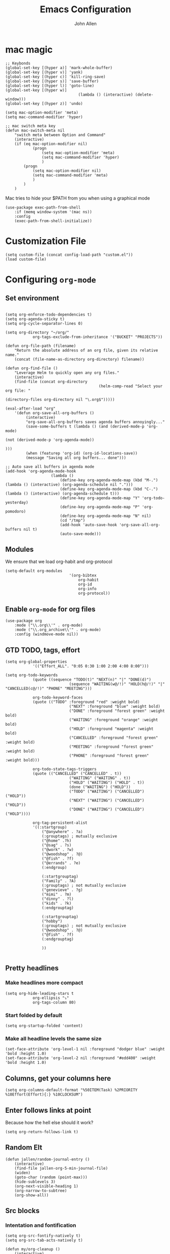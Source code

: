 #+TITLE: Emacs Configuration
#+AUTHOR: John Allen
#+STARTUP: overview

* mac magic
	#+BEGIN_SRC emacs-lisp tangle: yes
		;; Keybonds
		(global-set-key [(hyper a)] 'mark-whole-buffer)
		(global-set-key [(hyper v)] 'yank)
		(global-set-key [(hyper c)] 'kill-ring-save)
		(global-set-key [(hyper s)] 'save-buffer)
		(global-set-key [(hyper l)] 'goto-line)
		(global-set-key [(hyper w)]
										(lambda () (interactive) (delete-window)))
		(global-set-key [(hyper z)] 'undo)

		(setq mac-option-modifier 'meta)
		(setq mac-command-modifier 'hyper)

		;; mac switch meta key
		(defun mac-switch-meta nil
			"switch meta between Option and Command"
			(interactive)
			(if (eq mac-option-modifier nil)
					(progn
						(setq mac-option-modifier 'meta)
						(setq mac-command-modifier 'hyper)
						)
				(progn
					(setq mac-option-modifier nil)
					(setq mac-command-modifier 'meta)
					)
				)
			)
	#+END_SRC

	Mac tries to hide your $PATH from you when using a graphical mode

	#+BEGIN_SRC emacs-lisp tangle: yes
		(use-package exec-path-from-shell
			:if (memq window-system '(mac ns))
			:config
			(exec-path-from-shell-initialize))
	#+END_SRC
* Customization File
	#+BEGIN_SRC emacs-lisp tangle: yes
		(setq custom-file (concat config-load-path "custom.el"))
		(load custom-file)
	#+END_SRC
* Configuring =org-mode=
** Set environment
	#+BEGIN_SRC emacs-lisp tangle: yes

		(setq org-enforce-todo-dependencies t)
		(setq org-agenda-sticky t)
		(setq org-cycle-separator-lines 0)

		(setq org-directory "~/org/"
					org-tags-exclude-from-inheritance '("BUCKET" "PROJECTS"))

		(defun org-file-path (filename)
			"Return the absolute address of an org file, given its relative name."
			(concat (file-name-as-directory org-directory) filename))

		(defun org-find-file ()
			"Leverage Helm to quickly open any org files."
			(interactive)
			(find-file (concat org-directory
												 (helm-comp-read "Select your org file: "
																				 (directory-files org-directory nil "\.org$")))))

		(eval-after-load "org"
			'(defun org-save-all-org-buffers ()
				 (interactive)
				 "org-save-all-org-buffers saves agenda buffers annoyingly..."
				 (save-some-buffers t (lambda () (and (derived-mode-p 'org-mode)
																							(not (derived-mode-p 'org-agenda-mode))
																							)))
				 (when (featurep 'org-id) (org-id-locations-save))
				 (message "Saving all org buffers... done")))

		;; Auto save all buffers in agenda mode
		(add-hook 'org-agenda-mode-hook
							(lambda ()
								(define-key org-agenda-mode-map (kbd "M-.") (lambda () (interactive) (org-agenda-schedule nil ".")))
								(define-key org-agenda-mode-map (kbd "C-.") (lambda () (interactive) (org-agenda-schedule t)))
								(define-key org-agenda-mode-map "Y" 'org-todo-yesterday)
								(define-key org-agenda-mode-map "P" 'org-pomodoro)
								(define-key org-agenda-mode-map "N" nil)
								(cd "/tmp")
								(add-hook 'auto-save-hook 'org-save-all-org-buffers nil t)
								(auto-save-mode)))
		#+END_SRC

** Modules

	We ensure that we load org-habit and org-protocol

	#+BEGIN_SRC emacs-lisp tangle: yes
		(setq-default org-modules
									'(org-bibtex
										org-habit
										org-id
										org-info
										org-protocol))
	#+END_SRC

** Enable =org-mode= for org files

	 #+BEGIN_SRC emacs-lisp tangle: yes
		 (use-package org
			 :mode ("\\.org\\'" . org-mode)
			 :mode ("\\.org_archive\\'" . org-mode)
			 :config (windmove-mode nil))
	 #+END_SRC

** GTD TODO, tags, effort

	#+BEGIN_SRC emacs-lisp tangle: yes
		(setq org-global-properties
					'(("Effort_ALL". "0:05 0:30 1:00 2:00 4:00 8:00")))

		(setq org-todo-keywords
					(quote ((sequence "TODO(t)" "NEXT(n)" "|" "DONE(d)")
									(sequence "WAITING(w@/!)" "HOLD(h@/!)" "|" "CANCELLED(c@/!)" "PHONE" "MEETING")))

					org-todo-keyword-faces
					(quote (("TODO" :foreground "red" :weight bold)
									("NEXT" :foreground "blue" :weight bold)
									("DONE" :foreground "forest green" :weight bold)
									("WAITING" :foreground "orange" :weight bold)
									("HOLD" :foreground "magenta" :weight bold)
									("CANCELLED" :foreground "forest green" :weight bold)
									("MEETING" :foreground "forest green" :weight bold)
									("PHONE" :foreground "forest green" :weight bold)))

					org-todo-state-tags-triggers
					(quote (("CANCELLED" ("CANCELLED" . t))
									("WAITING" ("WAITING" . t))
									("HOLD" ("WAITING") ("HOLD" . t))
									(done ("WAITING") ("HOLD"))
									("TODO" ("WAITING") ("CANCELLED") ("HOLD"))
									("NEXT" ("WAITING") ("CANCELLED") ("HOLD"))
									("DONE" ("WAITING") ("CANCELLED") ("HOLD"))))

					org-tag-persistent-alist
					'((:startgroup)
						("@anywhere" . ?a)
						(:grouptags) ; mutually exclusive
						("@home" .?h)
						("@sag" . ?s)
						("@work" . ?w)
						("@woodshop" . ?@)
						("@fish" . ?f)
						("@errands" . ?e)
						(:endgroup)

						(:startgrouptag)
						("Family" . ?A)
						(:grouptags) ; not mutually exclusive
						("genevieve" . ?g)
						("mimi" . ?m)
						("dinny" . ?l)
						("kids" . ?k)
						(:endgrouptag)

						(:startgrouptag)
						("hobby")
						(:grouptags) ; not mutually exclusive
						("@woodshop" . ?@)
						("@fish" . ?f)
						(:endgrouptag)

						))

	#+END_SRC
** Pretty headlines
*** Make headlines more compact
	#+BEGIN_SRC emacs-lisp tangle: yes
		(setq org-hide-leading-stars t
					org-ellipsis "⤵"
					org-tags-column 80)
	#+END_SRC
*** Start folded by default
	#+BEGIN_SRC emacs-lisp tangle: yes
		(setq org-startup-folded 'content)
	#+END_SRC
*** Make all headline levels the same size
	#+BEGIN_SRC emacs-lisp tangle: yes
		(set-face-attribute 'org-level-1 nil :foreground "dodger blue" :weight 'bold :height 1.0)
		(set-face-attribute 'org-level-2 nil :foreground "#edd400" :weight 'bold :height 1.0)
	#+END_SRC
** Columns, get your columns here

	 #+BEGIN_SRC emacs-lisp tangle: yes
			(setq org-columns-default-format "%50ITEM(Task) %2PRIORITY %10Effort(Effort){:} %10CLOCKSUM")
	 #+END_SRC

** Enter follows links at point

	 Because how the hell else should it work?

	 #+BEGIN_SRC emacs-lisp tangle: yes
		 (setq org-return-follows-link t)
	 #+END_SRC

** Random Elt
	#+BEGIN_SRC emacs-lisp tangle: yes
		(defun jallen/random-journal-entry ()
			(interactive)
			(find-file jallen-org-5-min-journal-file)
			(widen)
			(goto-char (random (point-max)))
			(hide-sublevels 3)
			(org-next-visible-heading 1)
			(org-narrow-to-subtree)
			(org-show-all))
	#+END_SRC
** Src blocks
*** Intentation and fontification
	 #+BEGIN_SRC emacs-lisp tangle: yes
		 (setq org-src-fontify-natively t)
		 (setq org-src-tab-acts-natively t)

		 (defun my/org-cleanup ()
			 (interactive)
			 (org-edit-special)
			 (indent-region (point-min) (point-max))
			 (org-edit-src-exit))

		 (define-key org-mode-map (kbd "C-M-<tab>") 'my/org-cleanup)

		 ;; (org-element-map (org-element-parse-buffer) 'src-block
		 ;;   (lambda (src-block)
		 ;;     (message src-block)
		 ;;     ))

	 #+END_SRC

*** Just evaluate it, don't backtalk me
	 #+BEGIN_SRC emacs-lisp tangle: yes
		 (setq org-confirm-babel-evaluate nil)
	 #+END_SRC

** Set up global keys
	#+BEGIN_SRC emacs-lisp tangle: yes
		(global-set-key "\C-cl" 'org-store-link)
		(global-set-key "\C-ca" 'org-agenda)
		(global-set-key "\C-cc" 'org-capture)
		(global-set-key "\C-cb" 'org-switchb)
	#+END_SRC
** Speed commands

	These are speed commands. They make the ORG go faster.

	I remove the bulk of the defaults because I really don't use many of these features...

	#+BEGIN_SRC emacs-lisp tangle: yes
		(setq org-use-speed-commands t
					org-speed-commands-user '(("Outline Navigation")
																		("u" . ignore)
																		("j" . ignore)
																		("g" org-refile t) ; goto a refile location
																		("c" . ignore)
																		("C" . ignore)
																		(" " . ignore)
																		("s" . org-narrow-to-subtree)
																		("=" . ignore)
																		("Outline Structure Editing")
																		("U" . ignore)
																		("D" . ignore)
																		("r" org-todo 'right)
																		("l" org-todo 'left)
																		("R" . ignore)
																		("L" . ignore)
																		("i" progn
																		 (forward-char 1)
																		 (call-interactively 'org-insert-todo-heading-respect-content))
																		("S" progn
																		 (forward-char 1)
																		 (call-interactively 'org-insert-todo-heading-respect-content)
																		 (org-demote-subtree))
																		("N" progn
																		 (forward-char 1)
																		 (org-insert-todo-heading-respect-content 2)
																		 (org-todo "NEXT")
																		 (org-demote-subtree))
																		("^" . ignore)
																		("w" . org-refile)
																		("a" . org-archive-subtree-default-with-confirmation)
																		("@" . org-mark-subtree)
																		("#" . org-toggle-comment)
																		("Clock Commands")
																		("P" . org-pomodoro)
																		("I" . org-clock-in)
																		("O" . org-clock-out)
																		("Meta Data Editing")
																		("T" . org-todo)
																		("," ignore)
																		("0" progn (org-delete-property "EFFORT"))
																		("1" progn (org-set-effort 1))
																		("2" progn (org-set-effort 2))
																		("3" progn (org-set-effort 3))
																		("4" progn (org-set-effort 4))
																		("5" progn (org-set-effort 5))
																		(":" . org-set-tags-command)
																		;;("e" . ignore)
																		("E" . ignore)
																		("W" . widen)
																		("Agenda Views etc")
																		("v" . org-agenda)
																		("/" . org-sparse-tree)
																		("Misc")
																		("o" . org-open-at-point)
																		("?" . org-speed-command-help)
																		("<" org-agenda-set-restriction-lock 'subtree)
																		(">" org-agenda-remove-restriction-lock)))

		;;org-speed-commands-user '(("5" (lambda () (org-toggle-tag "read")))))

	#+END_SRC

** Special files

	#+BEGIN_SRC emacs-lisp tangle: yes
		(setq jallen-org-notes-file (concat org-directory "notes.org")
					jallen-org-gtd-file (concat org-directory "gtd.org")
					jallen-org-reference-file (concat org-directory "reference.org")
					jallen-org-chores-file (concat org-directory "chores.org")
					jallen-org-habits-file (concat org-directory "habits.org")

					jallen-org-journal-file (concat org-directory "journal.org")
					jallen-org-5-min-journal-file (concat org-directory "5-min-journal.org")
					jallen-org-weekly-report-file (concat org-directory "weekly.org")
					jallen-org-cbt-journal-file (concat org-directory "cbt-journal.org")
					jallen-org-diet-journal-file (concat org-directory "diet-journal.org")

					jallen-default-org-agenda-files (list jallen-org-gtd-file)
					org-default-notes-file jallen-org-notes-file
					org-agenda-files jallen-default-org-agenda-files)

	#+END_SRC

** Refiling

	#+BEGIN_SRC emacs-lisp tangle: yes
		;; Also enable based on a project tag?
		(defun jallen/filter-refile-targets ()
			(or (member "BUCKET" (org-get-tags))
					(bh/is-project-p)))

		(setq org-outline-path-complete-in-steps nil
					org-refile-allow-creating-parent-nodes 'confirm
					org-refile-use-outline-path t
					org-refile-target-verify-function 'jallen/filter-refile-targets

					org-refile-targets '((jallen-org-gtd-file :maxlevel . 4)
															 (jallen-org-reference-file :maxlevel . 4)))
	#+END_SRC

** =Agendas= configurations
	 :PROPERTIES:
	 :ORDERED:  t
	 :END:
*** Random sorting
	#+BEGIN_SRC emacs-lisp tangle: yes
		(defun org-random-cmp (a b)
			"Return -1,0 or 1 randomly"
			(- (mod (random) 3) 1))
	#+END_SRC

*** Agenda helpers

	#+BEGIN_SRC emacs-lisp tangle: yes
		;; (defun clocked-time-cmp (a b)
		;;   (let((x )
		;;        (y ))
		;;     (if (> x y) 1 (if (< x y) -1 nil))))

		(defun bh/find-project-task ()
			"Move point to the parent (project) task if any"
			(save-restriction
				(widen)
				(let ((parent-task (save-excursion (org-back-to-heading 'invisible-ok) (point))))
					(while (org-up-heading-safe)
						(when (member (nth 2 (org-heading-components)) org-todo-keywords-1)
							(setq parent-task (point))))
					(goto-char parent-task)
					parent-task)))

		(defun bh/is-project-p ()
			"Any task with a todo keyword subtask"
			(save-restriction
				(widen)
				(let ((has-subtask)
							(subtree-end (save-excursion (org-end-of-subtree t)))
							(is-a-task (member (nth 2 (org-heading-components)) org-todo-keywords-1)))
					(and is-a-task
							 (or (save-excursion
										 (org-up-heading-safe)
										 (member "PROJECTS" (org-get-tags)))
									 (save-excursion
										 (forward-line 1)
										 (while (and (not has-subtask)
																 (< (point) subtree-end)
																 (re-search-forward "^\*+ " subtree-end t))
											 (when (member (org-get-todo-state) org-todo-keywords-1)
												 (setq has-subtask t))))
									 )))))

		(defun bh/is-project-subtree-p ()
			"Any task with a todo keyword that is in a project subtree.
					Callers of this function already widen the buffer view."
			(let ((task (save-excursion (org-back-to-heading 'invisible-ok)
																	(point))))
				(save-excursion
					(bh/find-project-task)
					(if (equal (point) task)
							nil
						t))))

		(defun bh/is-task-p ()
			"Any task with a todo keyword and no subtask"
			(save-restriction
				(widen)
				(let ((has-subtask)
							(subtree-end (save-excursion (org-end-of-subtree t)))
							(is-a-task (member (nth 2 (org-heading-components)) org-todo-keywords-1)))
					(save-excursion
						(forward-line 1)
						(while (and (not has-subtask)
												(< (point) subtree-end)
												(re-search-forward "^\*+ " subtree-end t))
							(when (member (org-get-todo-state) org-todo-keywords-1)
								(setq has-subtask t))))
					(and is-a-task (not has-subtask)))))

		(defun bh/is-subproject-p ()
			"Any task which is a subtask of another project"
			(let ((is-subproject)
						(is-a-task (member (nth 2 (org-heading-components)) org-todo-keywords-1)))
				(save-excursion
					(while (and (not is-subproject) (org-up-heading-safe))
						(when (member (nth 2 (org-heading-components)) org-todo-keywords-1)
							(setq is-subproject t))))
				(and is-a-task is-subproject)))

		(defun bh/list-sublevels-for-projects-indented ()
			"Set org-tags-match-list-sublevels so when restricted to a subtree we list all subtasks.
					This is normally used by skipping functions where this variable is already local to the agenda."
			(if (marker-buffer org-agenda-restrict-begin)
					(setq org-tags-match-list-sublevels 'indented)
				(setq org-tags-match-list-sublevels nil))
			nil)

		(defun bh/list-sublevels-for-projects ()
			"Set org-tags-match-list-sublevels so when restricted to a subtree we list all subtasks.
					This is normally used by skipping functions where this variable is already local to the agenda."
			(if (marker-buffer org-agenda-restrict-begin)
					(setq org-tags-match-list-sublevels t)
				(setq org-tags-match-list-sublevels nil))
			nil)

		(defvar bh/hide-scheduled-and-waiting-next-tasks t)

		(defun bh/toggle-next-task-display ()
			(interactive)
			(setq bh/hide-scheduled-and-waiting-next-tasks (not bh/hide-scheduled-and-waiting-next-tasks))
			(when  (equal major-mode 'org-agenda-mode)
				(org-agenda-redo))
			(message "%s WAITING and SCHEDULED NEXT Tasks" (if bh/hide-scheduled-and-waiting-next-tasks "Hide" "Show")))

		(defun bh/skip-stuck-projects ()
			"Skip trees that are not stuck projects"
			(save-restriction
				(widen)
				(let ((next-headline (save-excursion (or (outline-next-heading) (point-max)))))
					(if (bh/is-project-p)
							(let* ((subtree-end (save-excursion (org-end-of-subtree t)))
										 (has-next ))
								(save-excursion
									(forward-line 1)
									(while (and (not has-next) (< (point) subtree-end) (re-search-forward "^\\*+ NEXT " subtree-end t))
										(unless (member "WAITING" (org-get-tags-at))
											(setq has-next t))))
								(if has-next
										nil
									next-headline)) ; a stuck project, has subtasks but no next task
						nil))))

		(defun bh/skip-non-stuck-projects ()
			"Skip trees that are not stuck projects"
			;; (bh/list-sublevels-for-projects-indented)
			(save-restriction
				(widen)
				(let ((next-headline (save-excursion (or (outline-next-heading) (point-max)))))
					(if (bh/is-project-p)
							(let* ((subtree-end (save-excursion (org-end-of-subtree t)))
										 (has-next ))
								(save-excursion
									(forward-line 1)
									(while (and (not has-next) (< (point) subtree-end) (re-search-forward "^\\*+ NEXT " subtree-end t))
										(unless (member "WAITING" (org-get-tags-at))
											(setq has-next t))))
								(if has-next
										next-headline
									nil)) ; a stuck project, has subtasks but no next task
						next-headline))))

		(defun bh/skip-non-projects ()
			"Skip trees that are not projects"
			;; (bh/list-sublevels-for-projects-indented)
			(if (save-excursion (bh/skip-non-stuck-projects))
					(save-restriction
						(widen)
						(let ((subtree-end (save-excursion (org-end-of-subtree t))))
							(cond
							 ((bh/is-project-p)
								nil)
							 ((and (bh/is-project-subtree-p) (not (bh/is-task-p)))
								nil)
							 (t
								subtree-end))))
				(save-excursion (org-end-of-subtree t))))

		(defun bh/skip-non-tasks ()
			"Show non-project tasks.
					Skip project and sub-project tasks, habits, and project related tasks."
			(save-restriction
				(widen)
				(let ((next-headline (save-excursion (or (outline-next-heading) (point-max)))))
					(cond
					 ((bh/is-task-p)
						nil)
					 (t
						next-headline)))))

		(defun bh/skip-project-trees-and-habits ()
			"Skip trees that are projects"
			(save-restriction
				(widen)
				(let ((subtree-end (save-excursion (org-end-of-subtree t))))
					(cond
					 ((bh/is-project-p)
						subtree-end)
					 ((org-is-habit-p)
						subtree-end)
					 (t
						nil)))))

		(defun bh/skip-projects-and-habits-and-single-tasks ()
			"Skip trees that are projects, tasks that are habits, single non-project tasks"
			(save-restriction
				(widen)
				(let ((next-headline (save-excursion (or (outline-next-heading) (point-max)))))
					(cond
					 ((org-is-habit-p)
						next-headline)
					 ((and bh/hide-scheduled-and-waiting-next-tasks
								 (member "WAITING" (org-get-tags-at)))
						next-headline)
					 ((bh/is-project-p)
						next-headline)
					 ((and (bh/is-task-p) (not (bh/is-project-subtree-p)))
						next-headline)
					 (t
						nil)))))

		(defun bh/skip-project-tasks-maybe ()
			"Show tasks related to the current restriction.
					When restricted to a project, skip project and sub project tasks, habits, NEXT tasks, and loose tasks.
					When not restricted, skip project and sub-project tasks, habits, and project related tasks."
			(save-restriction
				(widen)
				(let* ((subtree-end (save-excursion (org-end-of-subtree t)))
							 (next-headline (save-excursion (or (outline-next-heading) (point-max))))
							 (limit-to-project (marker-buffer org-agenda-restrict-begin)))
					(cond
					 ((bh/is-project-p)
						next-headline)
					 ((org-is-habit-p)
						subtree-end)
					 ((and (not limit-to-project)
								 (bh/is-project-subtree-p))
						subtree-end)
					 ((and limit-to-project
								 (bh/is-project-subtree-p)
								 (member (org-get-todo-state) (list "NEXT")))
						subtree-end)
					 (t
						nil)))))

		(defun bh/skip-project-tasks ()
			"Show non-project tasks.
					Skip project and sub-project tasks, habits, and project related tasks."
			(save-restriction
				(widen)
				(let* ((subtree-end (save-excursion (org-end-of-subtree t))))
					(cond
					 ((bh/is-project-p)
						subtree-end)
					 ((org-is-habit-p)
						subtree-end)
					 ((bh/is-project-subtree-p)
						subtree-end)
					 (t
						nil)))))

		(defun bh/skip-non-project-tasks ()
			"Show project tasks.
					Skip project and sub-project tasks, habits, and loose non-project tasks."
			(save-restriction
				(widen)
				(let* ((subtree-end (save-excursion (org-end-of-subtree t)))
							 (next-headline (save-excursion (or (outline-next-heading) (point-max)))))
					(cond
					 ((bh/is-project-p)
						next-headline)
					 ((org-is-habit-p)
						subtree-end)
					 ((and (bh/is-project-subtree-p)
								 (member (org-get-todo-state) (list "NEXT")))
						subtree-end)
					 ((not (bh/is-project-subtree-p))
						subtree-end)
					 (t
						nil)))))

		(defun bh/skip-projects-and-habits ()
			"Skip trees that are projects and tasks that are habits"
			(save-restriction
				(widen)
				(let ((subtree-end (save-excursion (org-end-of-subtree t))))
					(cond
					 ((bh/is-project-p)
						subtree-end)
					 ((org-is-habit-p)
						subtree-end)
					 (t
						nil)))))

		(defun jra3/skip-habits-on-hold ()
			"Skip habit tasks that are hold TODO status"
			(save-restriction
				(widen)
				(let ((subtree-end (save-excursion (org-end-of-subtree t))))
					(cond
					 ((and (org-is-habit-p)
								 (member (org-get-todo-state) (list "HOLD")))
						subtree-end)
					 (t
						nil)))))

		(defun bh/skip-non-subprojects ()
			"Skip trees that are not projects"
			(let ((next-headline (save-excursion (outline-next-heading))))
				(if (bh/is-subproject-p)
						nil
					next-headline)))

		(defun org-agenda-skip-if-scheduled-later ()
			"If this function returns nil, the current match should not be skipped.
					Otherwise, the function must return a position from where the search
					should be continued."
			(ignore-errors
				(let ((subtree-end (save-excursion (org-end-of-subtree t)))
							(scheduled-seconds
							 (time-to-seconds
								(org-time-string-to-time
								 (org-entry-get nil "SCHEDULED"))))
							(now (time-to-seconds (current-time))))
					(and scheduled-seconds
							 (>= scheduled-seconds now)
							 subtree-end))))

		(defun my-org-agenda-skip-all-siblings-but-first ()
			"Skip all but the first non-done entry."
			(let (should-skip-entry)
				(unless (org-current-is-todo)
					(setq should-skip-entry t))
				(save-excursion
					(while (and (not should-skip-entry) (org-goto-sibling t))
						(when (org-current-is-todo)
							(setq should-skip-entry t))))
				(when should-skip-entry
					(or (outline-next-heading)
							(goto-char (point-max))))))

		(defun org-current-is-todo ()
			(string= "TODO" (org-get-todo-state)))
		#+END_SRC
*** Custom commands

		#+BEGIN_SRC emacs-lisp tangle: yes
			(setq jallen-oacc-refile
						'(tags-todo "REFILE"
												((org-agenda-overriding-header "Tasks to Refile")
												 (org-tags-match-list-sublevels nil)))

						jallen-oacc-read
						'(tags-todo "read"
												((org-agenda-overriding-header "Reading List")
												 (org-tags-match-list-sublevels nil)))

						jallen-oacc-projects
						'(tags-todo "-CANCELLED-CATEGORY=\"Someday\"-CATEGORY=\"Tickler\"/!"
												((org-agenda-overriding-header "Projects")
												 (org-agenda-skip-function 'bh/skip-non-projects)
												 (org-tags-match-list-sublevels 'indented)
												 ))

						jallen-oacc-today
						'(agenda ""
										 ((org-agenda-overriding-header "Agenda:")
											(org-agenda-span 'day)
											(org-agenda-ndays 30)
											(org-agenda-start-on-weekday nil)
											(org-agenda-start-day "+0d")
											(org-agenda-include-diary t)
											(org-agenda-show-all-dates nil)
											(org-agenda-files (list jallen-org-gtd-file))
											(org-agenda-todo-ignore-deadlines nil)))

						jallen-oacc-stuck
						'(tags-todo "-CANCELLED-CATEGORY=\"Someday\"-CATEGORY=\"Tickler\"/!"
												((org-agenda-overriding-header "Stuck Projects")
												 (org-agenda-skip-function 'bh/skip-non-stuck-projects)
												 (org-agenda-sorting-strategy '(todo-state-up))
												 ))

						jallen-oacc-habits
						'(agenda ""
										 ((org-agenda-overriding-header "Habits:")
											(org-agenda-remove-tags t)
											(org-agenda-use-time-grid nil)
											(org-agenda-files (list jallen-org-habits-file))
											(org-agenda-skip-function 'jra3/skip-habits-on-hold)
											(org-agenda-span 'day)
											(org-agenda-ndays 30)
											(org-agenda-start-on-weekday nil)
											(org-agenda-start-day "+0d")
											(org-agenda-todo-ignore-deadlines nil)))

						jallen-oacc-chores
						'(agenda ""
										 ((org-agenda-overriding-header "Chores:")
											(org-agenda-remove-tags t)
											(org-agenda-files (list jallen-org-chores-file))
											(org-agenda-span 7)
											(org-agenda-ndays 60)
											(org-agenda-show-all-dates nil)
											(org-agenda-todo-ignore-deadlines nil)))

						jallen-oacc-next
						'(tags-todo "-CANCELLED-CATEGORY=\"Read Me\"-CATEGORY=\"Someday\"-CATEGORY=\"Tickler\"/!NEXT"
												((org-agenda-overriding-header (concat "Next Actions"
																															 (if bh/hide-scheduled-and-waiting-next-tasks
																																	 ""
																																 " (including WAITING and SCHEDULED tasks)")))
												 (org-agenda-todo-ignore-scheduled bh/hide-scheduled-and-waiting-next-tasks)
												 (org-agenda-todo-ignore-deadlines bh/hide-scheduled-and-waiting-next-tasks)
												 (org-agenda-todo-ignore-with-date bh/hide-scheduled-and-waiting-next-tasks)
												 (org-agenda-skip-function 'bh/skip-projects-and-habits)
												 (org-tags-match-list-sublevels t)
												 ;; random sorting so I don't stare at the meaningless order
												 ;; (org-agenda-cmp-user-defined 'org-random-cmp)
												 (org-agenda-sorting-strategy '(effort-up))
												 ))

						jallen-oacc-next-no-location
						'(tags-todo "-@anywhere-@woodshop-@fablab-@work-@home-@sag-CANCELLED-CATEGORY=\"Read Me\"-CATEGORY=\"Someday\"-CATEGORY=\"Tickler\"/!NEXT"
												((org-agenda-overriding-header (concat "No location"
																															 (if bh/hide-scheduled-and-waiting-next-tasks
																																	 ""
																																 " (including WAITING and SCHEDULED tasks)")))
												 (org-agenda-todo-ignore-scheduled bh/hide-scheduled-and-waiting-next-tasks)
												 (org-agenda-todo-ignore-deadlines bh/hide-scheduled-and-waiting-next-tasks)
												 (org-agenda-todo-ignore-with-date bh/hide-scheduled-and-waiting-next-tasks)
												 (org-agenda-skip-function 'bh/skip-projects-and-habits)
												 (org-tags-match-list-sublevels t)
												 ;; random sorting so I don't stare at the meaningless order
												 ;; (org-agenda-cmp-user-defined 'org-random-cmp)
												 (org-agenda-sorting-strategy '(effort-up))
												 ))


						jallen-oacc-waiting
						'(tags-todo "-CATEGORY=\"Someday\"-CATEGORY=\"Tickler\"-CANCELLED+WAITING|HOLD/!"
												((org-agenda-overriding-header (concat "Waiting and Postponed Tasks"
																															 (if bh/hide-scheduled-and-waiting-next-tasks
																																	 ""
																																 " (including WAITING and SCHEDULED tasks)")))
												 (org-agenda-skip-function 'bh/skip-non-tasks)
												 (org-tags-match-list-sublevels nil)
												 (org-agenda-todo-ignore-scheduled bh/hide-scheduled-and-waiting-next-tasks)
												 (org-agenda-todo-ignore-deadlines bh/hide-scheduled-and-waiting-next-tasks)))

						org-agenda-custom-commands
						(list
						 (list "r" "Read"
									 (list jallen-oacc-read
												 ))

						 (list "C" "Clarify"
									 (list jallen-oacc-refile
												 jallen-oacc-stuck
												 jallen-oacc-next-no-location
												 ))

						 (list "i" "inspire"
									 (list jallen-oacc-next))

						 (list "j" "GTD"
									 (list jallen-oacc-today
												 jallen-oacc-habits
												 jallen-oacc-next
												 jallen-oacc-stuck
												 jallen-oacc-projects
												 jallen-oacc-chores
												 jallen-oacc-waiting))))
		#+END_SRC

*** Agenda faces

		#+BEGIN_SRC emacs-lisp tangle: yes
			(defface my-org-deadline-yesterday
				'((t (:foreground "#F45B69" :weight bold)))
				"Agenda deadlines overdue")
			(defface my-org-deadline-today
				'((t (:foreground "#FAFFFD" :weight bold)))
				"Agenda deadlines iminent")
			(defface my-org-deadline-tomorrow
				'((t (:foreground "#9FD356")))
				"Agenda deadlines soon")
			(defface my-org-deadline-later
				'((t (:foreground "#3C91E6")))
				"Agenda deadlines far in the future")
			(defface my-org-deadline-someday
				'((t (:foreground "#0A2463")))
				"Agenda deadlines far in the future")

			;; faces for showing deadlines in the agenda
			(setq org-agenda-deadline-faces
						'((1.01 . my-org-deadline-yesterday)
							(0.99 . my-org-deadline-today)
							(0.69 . my-org-deadline-tomorrow)
							(0.49 . my-org-deadline-later)
							(0.00 . my-org-deadline-someday)))
		#+END_SRC
*** Highlight the line that the point is on
		#+BEGIN_SRC emacs-lisp tangle: yes
			(add-hook 'org-agenda-finalize-hook (lambda () (hl-line-mode)))
		#+END_SRC
*** Buffer setup
		#+BEGIN_SRC emacs-lisp tangle: yes
			(setq org-agenda-use-time-grid t
						org-agenda-dim-blocked-tasks nil ;; Do not dim blocked tasks
						org-agenda-compact-blocks nil      ;; Compact the block agenda view
						org-agenda-restore-windows-after-quit t
						org-agenda-start-on-weekday nil
						org-agenda-span 1
						org-agenda-window-setup 'current-window)
		#+END_SRC
*** org-goto should use a narrowed view
		I find this much more readable

		#+BEGIN_SRC emacs-lisp tangle: yes
			(advice-add 'org-agenda-goto :after
									(lambda (&rest args)
										(beginning-of-line)
										(save-excursion
											(if (bh/is-task-p)
													(org-up-heading-safe))
											(org-show-children)
											(org-narrow-to-subtree))))
		#+END_SRC

** No Priorities
		#+BEGIN_SRC emacs-lisp tangle: yes
			(setq org-enable-priority-commands nil)
		#+END_SRC
** Clocks
*** Org Pomodoro
	#+BEGIN_SRC emacs-lisp tangle: yes
		(use-package org-pomodoro)
	#+END_SRC

*** Logging time of task completion
	#+BEGIN_SRC emacs-lisp tangle: yes
		(setq org-log-done 'time ; log the time a task is marked done
					org-clock-out-remove-zero-time-clocks t
					org-log-into-drawer t) ; timestamps go in a drawer, not the body
	#+END_SRC
*** Editing timestamps

	#+BEGIN_SRC emacs-lisp tangle: yes
		(setq org-edit-timestamp-down-means-later t)
	#+END_SRC

*** Save the running clock and all clock history when exiting Emacs, load it on startp
	#+BEGIN_SRC emacs-lisp tangle: yes
		(org-clock-persistence-insinuate)
		(setq org-clock-persist 'history
					org-clock-in-resume t)
	#+END_SRC

** =org-capture= templates
#+BEGIN_SRC emacs-lisp tangle: yes
	(setq
	 org-capture-templates
	 '(
		 ("t" "Todo [inbox]" entry ; New inbox item to be processed
			(file+headline jallen-org-gtd-file "Inbox")
			"* TODO %?\n %i\n\n")
		 ("T" "Tickler" entry
			(file+headline jallen-org-gtd-file "Tickler")
			"* TODO %i%? \n SCHEDULED: <%(org-read-date nil nil \"+1d\")>")
		 ("." "Do Task Now [inbox]" entry ; New inbox item to be processed
			(file+headline jallen-org-gtd-file "Tasks")
			"** NEXT %? \n  SCHEDULED: <%<%Y-%m-%d %H:%M>>\n %i\n\n")

		 ("w" "Weekly Report Item"
			entry (file+olp+datetree jallen-org-weekly-report-file)
			"* %?\n" :tree-type week)
		 ("g" "GLOWUPS"
			entry (file+olp+datetree jallen-org-weekly-report-file)
			"* %? :glowup: \n" :tree-type week)

		 ("j" "Journal Entries")
		 ("jm" "Precious Memory" entry ; Freeform journal entry
			(file+datetree jallen-org-journal-file)
			"* %? :memory:\n  %i\n  %a")
		 ("jl" "Today I Learned" entry ; Breif TIL journal entry
			(file+datetree jallen-org-journal-file "TIL")
			"* %?\nLearned on %U :til:\n  %i\n  %a")
		 ("j." "Journal" entry ; Freeform journal entry
			(file+datetree jallen-org-journal-file)
			"* %?\nEntered on %U\n  %i\n  %a")

		 ("5" "5 Minute Journal")
		 ("5m" "Morning Entry" entry (file+datetree jallen-org-5-min-journal-file)
			"* Morning\n  I am grateful for...\n  - %?\n  - \n  - \n\n  What will I do to make today great?\n  - \n  - \n  - \n\n  I am ...")
		 ("5e" "Evening Entry" entry (file+datetree jallen-org-5-min-journal-file)
			"* Evening\n  3 amazing things that happened today...\n  - %?\n  - \n  - \n\n  How could I have made today even better?\n  - \n")

		 ("f" "Food")
		 ("fb" "Breakfast" entry (file+datetree jallen-org-diet-journal-file)
			"* Breakfast\n %U %?")
		 ("fl" "Lunch" entry (file+datetree jallen-org-diet-journal-file)
			"* Lunch\n %U %?")
		 ("fd" "Dinner" entry (file+datetree jallen-org-diet-journal-file)
			"* Dinner\n %U %?")
		 ("fs" "Snack" entry (file+datetree jallen-org-diet-journal-file)
			"* Snack\n %U %?")

		 ("n" "notes" entry ; Generic notebook entry
			(file+datetree jallen-org-notes-file)
			"* %? %U\n")
		 ))
 #+END_SRC
** Habits
#+BEGIN_SRC emacs-lisp tangle: yes
		(require 'org-habit)
		(setq org-habit-preceding-days 14
					org-habit-following-days 1
					org-habit-show-habits-only-for-today t
					org-habit-graph-column 52
					org-habit-show-all-today nil)
#+END_SRC
** Auto habit tracking for 5-min-journal et al.
	The ids in here are hardcoded the the random ids in my habits.org

	#+BEGIN_SRC emacs-lisp tangle: yes
		(defun jallen/habit-id-checkoff (id)
			"Mark the habit with id as DONE"
			(save-excursion
				(org-id-goto id)
				(org-todo "DONE")))

		(defun jallen/complete-on-capture ()
			"To be run in org-capture-before-finalize-hook"
			(pcase (plist-get org-capture-current-plist :description)
				("Evening Entry" (jallen/habit-id-checkoff "81125689-466F-4C87-9898-FB344CDD175F"))
				("Morning Entry" (jallen/habit-id-checkoff "FEE1A918-0FFE-446F-A954-5B7A6DE29D3F"))
				("breakfast" (jallen/habit-id-checkoff "04E10333-848C-4328-B029-96AFDEEB9728"))
				("Lunch" (jallen/habit-id-checkoff "88A42399-6041-4F0B-8255-17301AC69F74"))
				("Dinner" (jallen/habit-id-checkoff "D4CFC543-13A6-40C3-A82F-880191F60CF5"))
				("Weekly Report" (jallen/habit-id-checkoff "2BFA322E-1B16-4C62-868F-92BEE62D091E"))
				(_ (message "Capture complete!"))))

		(defun jallen/review-after-capture ()
			(let ((key  (plist-get org-capture-plist :key))
						(desc (plist-get org-capture-plist :description)))
				(if (not org-note-abort)
						(pcase desc
							("Evening Entry" (jallen/random-journal-entry))
							("Morning Entry" (jallen/random-journal-entry))
							(_ (message "Template with key %s and description “%s” run successfully" key desc))))))

		(add-hook
		 'org-capture-before-finalize-hook
		 'jallen/complete-on-capture)

		(add-hook
		 'org-capture-after-finalize-hook
		 'jallen/review-after-capture)

	#+END_SRC
** Revert/Save around captures
	#+BEGIN_SRC emacs-lisp tangle: yes

		;; ;; Revert buffer before capture
		;; (add-hook
		;;  'org-capture-mode-hook
		;;  (lambda () (message (buffer-name)) (revert-buffer)) ;

		;; Save after capture
		(add-hook
		 'org-capture-before-finalize-hook
		 (lambda () (save-buffer)))

	#+END_SRC
** Regenerate Dynamic Blocks on save
	#+BEGIN_SRC emacs-lisp tangle: yes
		(add-hook 'before-save-hook 'org-update-all-dblocks)
		(add-hook 'before-save-hook 'org-table-recalculate-buffer-tables)
	#+END_SRC
** Exporting
*** Exporter Setup
	#+BEGIN_SRC emacs-lisp tangle: yes
		(setq
		 org-export-html-style-include-scripts nil
		 org-export-html-style-include-default nil
		 org-export-backends '(ascii beamer html icalendar texinfo latex)
		 org-publish-use-timestamps-flag nil)
	#+END_SRC
*** HTML postamble
#+BEGIN_SRC emacs-lisp tangle: yes
	(setq org-html-postamble-format
				(quote
				 (("en" "<p class=\"author\">Author: %a (%e)</p>
	powered by <p class=\"creator\">%c</p><p class=\"validation\">%v</p>"))))
#+END_SRC

** org-protocol
	 For some reason I need to explicitly require this. I thought it
	 would be pulled in as an org-module.
	#+BEGIN_SRC emacs-lisp tangle: yes
		(require 'org-protocol)
	#+END_SRC
** FB Links
#+BEGIN_SRC emacs-lisp tangle: yes

	(defconst diff-task-sev-re  "[tTdDsS][0-9]\\{4,\\}"
		"Regex matching Tasks, SEVs and Diffs links")

	(defun set-up-intern-button ()
		(interactive)
		(button-lock-set-button
		 diff-task-sev-re
		 (lambda ()
			 (interactive)
			 (save-excursion
				 (backward-word)
				 (let* ((beg (point))
								(end (re-search-forward diff-task-sev-re nil t 1))
								(item (s-trim (buffer-substring-no-properties beg end))))
					 (browse-url-default-browser (format "https://www.internalfb.com/intern/bunny/?q=%s" item)))))
		 :face (list 'org-link)
		 :keyboard-binding "RET"))

	(use-package button-lock
		:config (global-button-lock-mode 1)
		:hook
		(org-mode . set-up-intern-button))

#+END_SRC
* Utilities
** Read lines of file into a list
#+BEGIN_SRC emacs-lisp tangle: yes
(defun jallen-read-lines (fpath)
	"Return a list of lines of a file at at FPATH."
	(with-temp-buffer
		(insert-file-contents fpath)
		(split-string (buffer-string) "\n" t)))
#+END_SRC
** Edit Current Buffer As root
#+BEGIN_SRC emacs-lisp tangle: yes
(defun sudo ()
	"Use TRAMP to `sudo' the current buffer"
	(interactive)
	(when buffer-file-name
		(find-alternate-file
		 (concat "/sudo:root@localhost:"
						 buffer-file-name))))
#+END_SRC
** Sort Lines In Paragraph
#+BEGIN_SRC emacs-lisp tangle: yes
(defun jallen-sort-para ()
	"Sorts the paragraph in which the point is located"
	(interactive)
	(save-excursion
		(let (bpoint epoint)
			(backward-paragraph)
			(setq bpoint (point))
			(forward-paragraph)
			(setq epoint (point))
			(sort-lines nil bpoint epoint)
			)
		))
#+END_SRC
** Increment/Decrement number at point
	 Because why not?
#+BEGIN_SRC emacs-lisp tangle: yes
(defun increment-number-at-point ()
	(interactive)
	(skip-chars-backward "0-9")
	(or (looking-at "[0-9]+")
			(error "No number at point"))
	(replace-match (number-to-string (1+ (string-to-number (match-string 0))))))

(defun decrement-number-at-point ()
	(interactive)
	(skip-chars-backward "0-9")
	(or (looking-at "[0-9]+")
			(error "No number at point"))
	(replace-match (number-to-string (- (string-to-number (match-string 0)) 1))))
#+END_SRC
** Better regex-builder
	'string' does not require the crazy double escape thing from emacs
	regexes
#+BEGIN_SRC emacs-lisp tangle: yes
(use-package re-builder
	:config
	(setq reb-re-syntax 'string))
#+END_SRC
** echo-keys
	This is useful for screen capture videos

	#+BEGIN_SRC emacs-lisp tangle: yes
		(defvar *echo-keys-last* nil "Last command processed by `echo-keys'.")

		(defun echo-keys ()
			(interactive)
			(let ((deactivate-mark deactivate-mark))
				(when (this-command-keys)
					(with-current-buffer (get-buffer-create "*echo-key*")
						(goto-char (point-max))
						;; self  self
						;; self  other \n
						;; other self  \n
						;; other other \n
						(unless (and (eq 'self-insert-command *echo-keys-last*)
												 (eq 'self-insert-command this-command))
							(insert "\n"))
						(if (eql this-command 'self-insert-command)
								(let ((desc (key-description (this-command-keys))))
									(if (= 1 (length desc))
											(insert desc)
										(insert " " desc " ")))
							(insert (key-description (this-command-keys))))
						(setf *echo-keys-last* this-command)
						(dolist (window (window-list))
							(when (eq (window-buffer window) (current-buffer))
								;; We need to use both to get the effect.
								(set-window-point window (point))
								(end-of-buffer)))))))

		(defun toggle-echo-keys ()
			(interactive)
			(if (member 'echo-keys  pre-command-hook)
					(progn
						(remove-hook 'pre-command-hook 'echo-keys)
						(dolist (window (window-list))
							(when (eq (window-buffer window) (get-buffer "*echo-key*"))
								(delete-window window))))
				(progn
					(add-hook    'pre-command-hook 'echo-keys)
					(delete-other-windows)
					(split-window nil (- (window-width) 32) t)
					(other-window 1)
					(switch-to-buffer (get-buffer-create "*echo-key*"))
					(set-window-dedicated-p (selected-window) t)
					(other-window 1))))
	#+END_SRC
** Toggle Magic
	https://endlessparentheses.com/the-toggle-map-and-wizardry.html
#+BEGIN_SRC emacs-lisp tangle: yes
	(define-prefix-command 'endless/toggle-map)
	;; The manual recommends C-c for user keys, but C-x t is
	;; always free, whereas C-c t is used by some modes.
	(define-key ctl-x-map "t" 'endless/toggle-map)
	(define-key endless/toggle-map "c" #'column-number-mode)
	(define-key endless/toggle-map "d" #'toggle-debug-on-error)
	(define-key endless/toggle-map "e" #'toggle-debug-on-error)
	(define-key endless/toggle-map "f" #'auto-fill-mode)
	(define-key endless/toggle-map "l" #'toggle-truncate-lines)
	(define-key endless/toggle-map "q" #'toggle-debug-on-quit)
	;;; Generalized version of `read-only-mode'.
	(define-key endless/toggle-map "r" #'dired-toggle-read-only)
	(autoload 'dired-toggle-read-only "dired" nil t)
	(define-key endless/toggle-map "w" #'whitespace-mode)
#+END_SRC

* Configure Helm
	Make everything fuzzy and also rebind functions.
	#+BEGIN_SRC emacs-lisp tangle: yes
		(use-package flx)
		(use-package helm-flx)
		(use-package helm-descbinds)
		(use-package helm
			:demand
			:diminish helm-mode
			:bind (("M-x" . helm-M-x)
						 ("M-y" . helm-show-kill-ring)
						 ("C-x b" . helm-mini)
						 ("C-x C-f" . helm-find-files)
						 ("C-x r l" . helm-bookmarks)
						 ("C-c C-i" . helm-semantic-or-imenu)
						 :map helm-find-files-map ;; I like these from Ido
						 ;; ("C-<tab>" . helm-execute-persistent-action)
						 ("<tab>" . helm-execute-persistent-action)
						 ("C-i" . helm-execute-persistent-action)
						 ("C-<backspace>" . helm-find-files-up-one-level))
			:config
			(helm-mode 1)
			(helm-descbinds-mode)
			(helm-flx-mode +1)
			(setq helm-M-x-fuzzy-match t
						helm-buffers-fuzzy-matching t
						helm-recentf-fuzzy-match t
						helm-locate-fuzzy-match t
						helm-lisp-fuzzy-completion t
						helm-bookmark-show-location t))
		(use-package helm-xref
		:config
			(setq xref-show-xrefs-function 'helm-xref-show-xrefs))

	#+END_SRC
* Snippets
	Snippets are are awesome. They are found in ~/emacs.d/snippets
#+BEGIN_SRC emacs-lisp tangle: yes
(use-package yasnippet
	:diminish yas-minor-mode
	:config (yas-global-mode 1))
#+END_SRC

* Navigation
** Configure Windmove

	 #+BEGIN_SRC emacs-lisp tangle: yes
		 (windmove-default-keybindings 'hyper)
	 #+END_SRC

** Manipulate Window Sizes
	 C-x <arrow>
#+BEGIN_SRC emacs-lisp tangle: yes
(global-set-key
 (kbd "C-x <right>")
 '(lambda () (interactive) (enlarge-window-horizontally 4)))
(global-set-key
 (kbd "C-x <left>")
 '(lambda () (interactive) (shrink-window-horizontally 4)))
(global-set-key
 (kbd "C-x <up>")
 '(lambda () (interactive) (enlarge-window 4)))
(global-set-key
 (kbd "C-x <down>")
 '(lambda () (interactive) (shrink-window 4)))
#+END_SRC
** Popwin
	Popwin give us special temporary behavior for certain buffers. This
	lets them pop in and out in a way that I like better than the
	default behavior of taking over the other-buffer

#+BEGIN_SRC emacs-lisp tangle: yes
	(use-package popwin
		:config
		(progn
			(setq popwin:special-display-config nil)
			(push '("*Ibuffer*"
							:dedicated t :position top    :stick t :noselect t   :height 30)
						popwin:special-display-config)
			(push '("*Backtrace*"
							:dedicated t :position bottom :stick t :noselect nil :height 0.33)
						popwin:special-display-config)
			(push '("*compilation*"
							:dedicated t :position bottom :stick t :noselect t   :height 0.5)
						popwin:special-display-config)
			(push '("*Compile-Log*"
							:dedicated t :position bottom :stick t :noselect t   :height 0.33)
						popwin:special-display-config)
			(push '("*Help*"
							:dedicated t :position bottom :stick t :noselect nil :height 0.33)
						popwin:special-display-config)
			(push '("*Shell Command Output*"
							:dedicated t :position bottom :stick t :noselect nil :height 0.33)
						popwin:special-display-config)
			(push '(" *undo-tree*"
							:dedicated t :position bottom :stick t :noselect nil :height 0.33)
						popwin:special-display-config)
			(push '("*Warnings*"
							:dedicated t :position bottom :stick t :noselect nil :height 0.33)
						popwin:special-display-config)
			(push '("^\\*Man .*\\*$"
							:regexp t    :position bottom :stick t :noselect nil :height 0.33)
						popwin:special-display-config)
			(popwin-mode 1)))


	;; (setq popwin:special-display-config
	;;     (quote
	;;      (("*Ibuffer*" :position top :noselect t :height 30)
	;;       ("*Python Check*" :position top :noselect t :height 30)
	;;       ("*compilation*")
	;;       ("*Python Doc*")
	;;       ("*xref*")
	;;       ("*grep*")
	;;       ("*Help*")
	;;       ("*Completions*" :noselect t)
	;;       ("*Occur*" :noselect t)))))
#+END_SRC


** Enable win-switch
Super nice to switch between frames and buffers
#+BEGIN_SRC emacs-lisp tangle: yes
	(use-package win-switch
		:bind (("C-x o" . win-switch-dispatch))
		:config
		(setq win-switch-provide-visual-feedback t)
		(setq win-switch-feedback-background-color "purple")
		(setq win-switch-feedback-foreground-color "white")
		(win-switch-setup-keys-default))
#+END_SRC
** Enable ibuffer
#+BEGIN_SRC emacs-lisp tangle: yes
(use-package ibuffer-vc)
(define-key global-map (kbd "C-x C-b") 'ibuffer)
(setq ibuffer-default-sorting-mode 'major-mode)
;; (define-key
;;   ibuffer-mode-map
;;   (kbd "RET")
;;   'ibuffer-visit-buffer-other-window)

#+END_SRC
** Enable =anzu=

Show number and ordinality of matching

#+BEGIN_SRC emacs-lisp tangle: yes
(use-package anzu
	:config (global-anzu-mode +1)
	(setq anzu-mode-lighter ""))
#+END_SRC

** Save Point Positions Between Sessions
#+BEGIN_SRC emacs-lisp tangle: yes
(use-package saveplace
	:config
	(setq-default save-place t)
	(setq save-place-file (expand-file-name ".places" "~/tmp/saves")))
#+END_SRC
** narrow/widen

#+BEGIN_SRC emacs-lisp tangle: yes
	(defun narrow-or-widen-dwim (p)
		"Widen if buffer is narrowed, narrow-dwim otherwise.
		Dwim means: region, org-src-block, org-subtree, or
		defun, whichever applies first. Narrowing to
		org-src-block actually calls `org-edit-src-code'.

		With prefix P, don't widen, just narrow even if buffer
		is already narrowed."
		(interactive "P")
		(declare (interactive-only))
		(cond ((and (buffer-narrowed-p) (not p)) (widen))
					((region-active-p)
					 (narrow-to-region (region-beginning)
														 (region-end)))
					((derived-mode-p 'org-mode)
					 ;; `org-edit-src-code' is not a real narrowing
					 ;; command. Remove this first conditional if
					 ;; you don't want it.
					 (cond ((ignore-errors (org-edit-src-code) t)
									(delete-other-windows))
								 ((ignore-errors (org-narrow-to-block) t))
								 (t (org-narrow-to-subtree))))
					((derived-mode-p 'latex-mode)
					 (LaTeX-narrow-to-environment))
					(t (narrow-to-defun))))

	(define-key endless/toggle-map "n"
		#'narrow-or-widen-dwim)
	;; This line actually replaces Emacs' entire narrowing
	;; keymap, that's how much I like this command. Only
	;; copy it if that's what you want.
	(define-key ctl-x-map "n" #'narrow-or-widen-dwim)
	(add-hook 'LaTeX-mode-hook
						(lambda ()
							(define-key LaTeX-mode-map "\C-xn"
								nil)))

	(defun jallen-org-src-save-or-close () (interactive)
				 (indent-region (point-min) (point-max))
				 (if (buffer-modified-p)
						 (save-buffer)
					 (org-edit-src-exit)))

	(eval-after-load 'org-src
		'(define-key org-src-mode-map
			 "\C-x\C-s" #'jallen-org-src-save-or-close))
#+END_SRC
** expand-region
	 it's awsome
	 #+BEGIN_SRC emacs-lisp tangle: yes
		 (use-package expand-region
			 :commands er/expand-region
			 :bind ("C-=" . er/expand-region))
	 #+END_SRC
* Appearance
** Frame Titles
#+BEGIN_SRC emacs-lisp tangle: yes
(setq frame-title-format (concat  "%b - emacs@" system-name))
#+END_SRC
** Fonts
 Install fonts from my .emacs.d into system locations
#+BEGIN_SRC emacs-lisp tangle: yes

	(defun jallen-install-font ()
		"copy my font files into the system-specific location"
		(let ((fonts-source "~/.emacs.d/Input_Fonts/"))
			(if (string-equal system-type "darwin")
					(copy-directory fonts-source "~/Library/Fonts/") ; Mac
				(copy-directory fonts-source "~/.fonts/") ; Linux
				)
			))

	(add-hook 'before-make-frame-hook
						(lambda ()
							(if (-any '(lambda (fonts) (string-prefix-p "-*-Input " (elt fonts 6))) (x-family-fonts))
									(jallen-install-font))))

#+END_SRC

Define some shortcuts for sizes that I use sometimes
#+BEGIN_SRC emacs-lisp tangle: yes
	(defun jallen-font () (interactive)
				 (set-frame-font "Input Mono Narrow-16"))
	(defun jallen-font-no-contacts () (interactive)
				 (set-frame-font "Input Mono Narrow-22"))
	(defun jallen-blind () (interactive)
				 (set-frame-font "Input Mono Narrow-30"))
#+END_SRC


** Frame Configuration
#+BEGIN_SRC emacs-lisp tangle: yes
(setq default-frame-alist
			(quote
			 ((left-fringe . 1)
				(right-fringe . 1)
				(menu-bar-lines . 0)
				(tool-bar-lines . 0)
				(font . "Input Mono Narrow-16")
				)))
#+END_SRC
** Theme
	 I love tangotango
#+BEGIN_SRC emacs-lisp tangle: yes
(use-package tangotango-theme
	:config (load-theme 'tangotango t))
#+END_SRC
** Uniqify Buffer Names
	 TODO make this lazy load maybe?
#+BEGIN_SRC emacs-lisp tangle: yes
(require 'uniquify)
(setq uniquify-buffer-name-style 'reverse
			uniquify-separator "|"
			uniquify-after-kill-buffer-p t
			uniquify-ignore-buffers-re "^\\*")
#+END_SRC
** isearch faces
#+BEGIN_SRC emacs-lisp tangle: yes
	(set-face-foreground 'lazy-highlight "black")
	(set-face-background 'lazy-highlight "yellow")
	(set-face-foreground 'isearch "white")
	(set-face-background 'isearch "blue")
#+END_SRC
** Turn off nux and noisy UI
	 No scroll, tool, menu bars
#+BEGIN_SRC emacs-lisp tangle: yes
	(if (fboundp 'scroll-bar-mode) (scroll-bar-mode -1))
	(if (fboundp 'tool-bar-mode) (tool-bar-mode -1))
	(if (fboundp 'menu-bar-mode) (menu-bar-mode -1))
#+END_SRC

	 Scratch buffer can just be empty, thanks
#+BEGIN_SRC emacs-lisp tangle: yes
	(setq initial-scratch-message nil)
#+END_SRC

	 No NUX
#+BEGIN_SRC emacs-lisp tangle: yes
	(setq inhibit-splash-screen t
				inhibit-startup-message t
				inhibit-startup-echo-area-message t)
#+END_SRC

** Show lines and columns
#+BEGIN_SRC emacs-lisp tangle: yes
(setq line-number-mode t
			column-number-mode t)
#+END_SRC
** Highlight the selected region
#+BEGIN_SRC emacs-lisp tangle: yes
(setq transient-mark-mode t)
#+END_SRC
* Terminal Configuration
** Terminals in emacs should use ansi colors
#+BEGIN_SRC emacs-lisp tangle: yes
(use-package ansi-color)
(add-hook 'shell-mode-hook 'ansi-color-for-comint-mode-on)
(setq comint-prompt-read-only t)
#+END_SRC

** Deal with running emacs in terminal
	 Here is some scar tissue of me trying to make all keys work in the
terminal as they do in X11. This isn't possible as far as I can tell,
and I'm no longer sure if this does anything for me.

we are expecting an xterm compatible terminal here. tmux requires you
to set xterm-mode as a terminal option for this

#+BEGIN_SRC emacs-lisp tangle: yes
(defadvice terminal-init-xterm (after map-S-up-escape-sequence activate)
	(define-key input-decode-map "\e[1;9A" [M-up])
	(define-key input-decode-map "\e[1;9B" [M-down])
	(define-key input-decode-map "\e[1;9C" [M-right])
	(define-key input-decode-map "\e[1;9D" [M-left])

	(define-key input-decode-map "\e[1;10A" [M-S-up])
	(define-key input-decode-map "\e[1;10B" [M-S-down])
	(define-key input-decode-map "\e[1;10C" [M-S-right])
	(define-key input-decode-map "\e[1;10D" [M-S-left])

	;; weird
	(global-set-key [select] [S-up])
)

#+END_SRC


* Editing
** Treesitter

#+BEGIN_SRC emacs-lisp tangle: yes
(use-package tree-sitter
	:ensure t
	:config
	;; activate tree-sitter on any buffer containing code for which it has a parser available
	(global-tree-sitter-mode)
	;; you can easily see the difference tree-sitter-hl-mode makes for python, ts or tsx
	;; by switching on and off
	(add-hook 'tree-sitter-after-on-hook #'tree-sitter-hl-mode))

(use-package tree-sitter-langs
	:ensure t
	:after tree-sitter)
#+END_SRC

** Multiple Cursors                                                             :today:
	 Multi-cursor editing is so cool when you can do it. Useful when
	 editing many similar lines. More interactive than macros.
#+BEGIN_SRC emacs-lisp tangle: yes
(use-package multiple-cursors
	:bind (("M-c" . mc/edit-lines)
				 ("C->" . mc/mark-next-like-this)
				 ("C-<" . mc/mark-previous-like-this)
				 ("C-c C-<" . mc/mark-all-like-this)
				 ("C-S-<mouse-1>" . mc/add-cursor-on-click)))
#+END_SRC

** Align lines on ' = '
#+BEGIN_SRC emacs-lisp tangle: yes
	(global-set-key (kbd "C-c =") 'align-eq)
#+END_SRC
** Revert a buffer
#+BEGIN_SRC emacs-lisp tangle: yes
	(global-set-key (kbd "C-c r") 'revert-buffer)
#+END_SRC
** Unfill paragraphs
#+BEGIN_SRC emacs-lisp tangle: yes
	(defun unfill-paragraph ()
		"Takes a multi-line paragraph and makes it into a single line of text."
		(interactive)
		(let ((fill-column (point-max)))
			(fill-paragraph nil)))

	(global-set-key (kbd "M-Q") 'unfill-paragraph)
#+END_SRC
** Code Formatting
	:LOGBOOK:
	- State "MAYBE"      from "TODO"       [2019-02-13 Wed 10:37]
	:END:
*** Default Indentation
	 c-basic-offset is used by most major modes I use as the basis for
	 how deeply to indent any code.

	 #+BEGIN_SRC emacs-lisp tangle: yes
		 (setq c-basic-offset 1)
	 #+END_SRC
*** Whitespace
	I don't highlight trailing whitespace, because I auto-kill it anyway
#+BEGIN_SRC emacs-lisp tangle: yes
(setq-default show-trailing-whitespace nil)
#+END_SRC
	And here we do the killing
#+BEGIN_SRC emacs-lisp tangle: yes
(add-hook 'before-save-hook 'whitespace-cleanup)
#+END_SRC
*** Tabs
#+BEGIN_SRC emacs-lisp tangle: yes
	(setq-default indent-tabs-mode t)
	(setq-default tab-width 2)
	(setq tab-width 2)
#+END_SRC
*** Add newline to the end of files
#+BEGIN_SRC emacs-lisp tangle: yes
	(setq require-final-newline t)
#+END_SRC
*** Set Unix file coding system
#+BEGIN_SRC emacs-lisp tangle: yes
	(setq-default buffer-file-coding-system 'utf-8-unix)
	(setq-default default-buffer-file-coding-system 'utf-8-unix)
	(set-default-coding-systems 'utf-8-unix)
	(prefer-coding-system 'utf-8-unix)
#+END_SRC

** LSP
*** TODO Basic
#+BEGIN_SRC emacs-lisp tangle: yes
	(use-package eglot :ensure t)
	;(use-package lsp-mode
	;  :config
	;  (setq
	;   lsp-ui-sideline-show-code-actions nil
	;   lsp-ui-sideline-show-hover nil
	;   lsp-highlight-symbol-at-point nil))
	;(use-package lsp-ui :commands lsp-ui-mode)
#+END_SRC


* Compilation
	If I'm compiling, just save all the buffers automatically for me
#+BEGIN_SRC emacs-lisp tangle: yes
	(setq compilation-ask-about-save nil)
#+END_SRC
	And make some nice hotkeys
#+BEGIN_SRC emacs-lisp tangle: yes
	(global-set-key (kbd "<f6>") 'compile)
	(global-set-key (kbd "<f7>") 'next-error) ;; can make this not global
#+END_SRC
And follow the output!!!
#+BEGIN_SRC emacs-lisp tangle: yes
	(setq compilation-scroll-output 'first-error)
#+END_SRC
** Colors

#+BEGIN_SRC emacs-lisp tangle: yes
(require 'ansi-color)

(defun colorize-compilation-buffer ()
	(toggle-read-only)
	(ansi-color-apply-on-region compilation-filter-start (point))
	(toggle-read-only))
(add-hook 'compilation-filter-hook 'colorize-compilation-buffer)
#+END_SRC

* Simple Behavior Customizations
** Set fill-column to sensible default for me

	#+BEGIN_SRC emacs-lisp tangle: yes
		(setq fill-column 78)
	#+END_SRC

** Backups
	#+BEGIN_SRC emacs-lisp tangle: yes
		(defvar user-temporary-file-directory "~/tmp/saves/"
			(concat temporary-file-directory user-login-name "/"))

		(make-directory user-temporary-file-directory t)

		(setq
		 make-backup-files t

		 backup-by-copying t      ; don't clobber symlinks
		 backup-directory-alist
		 '(("." . user-temporary-file-directory))    ; don't litter my fs tree
		 delete-old-versions t
		 kept-new-versions 6
		 kept-old-versions 2
		 version-control t)       ; use versioned backups

		(setq vc-make-backup-files t)

		(setq backup-directory-alist
					`((".*" . ,user-temporary-file-directory)))
		(setq auto-save-file-name-transforms
					`((".*" ,user-temporary-file-directory t)))
		(setq auto-save-list-file-prefix
					(concat user-temporary-file-directory ".auto-saves-"))
#+END_SRC

** Text-mode is a better default than fundamental for me
	#+BEGIN_SRC emacs-lisp tangle: yes
		(setq-default major-mode 'text-mode)
	#+END_SRC
** Replace 'yes/no' by just 'y/n'

	#+BEGIN_SRC emacs-lisp tangle: yes
		(fset 'yes-or-no-p 'y-or-n-p)
	#+END_SRC

** Tags operations should be case sensitive

	#+BEGIN_SRC emacs-lisp tangle: yes
		(setq tags-case-fold-search nil)
	#+END_SRC

** Smooth Scrolling

	 https://www.emacswiki.org/emacs/SmoothScrolling

	#+BEGIN_SRC emacs-lisp tangle: yes
		(setq scroll-step 1
					scroll-conservatively 10000
					mouse-wheel-scroll-amount '(1 ((shift) . 1))
					mouse-wheel-progressive-speed nil ;; don't accelerate scrolling
					mouse-wheel-follow-mouse t) ;; scroll window under mouse
	 #+END_SRC

** Screen Splitting

	#+BEGIN_SRC emacs-lisp tangle: yes
		(setq split-height-threshold 10000
					split-width-threshold 10000)
	#+END_SRC

** Subword movement in prog-mode

	#+BEGIN_SRC emacs-lisp tangle: yes
		(add-hook 'prog-mode-hook 'subword-mode)
	#+END_SRC

** No bell, thanks

	#+BEGIN_SRC emacs-lisp tangle: yes
		(setq ring-bell-function 'ignore)
	#+END_SRC

** Disable warnings about large files
	I'm not afraid of large files, yo

	#+BEGIN_SRC emacs-lisp tangle: yes
		(setq large-file-warning-threshold nil)
	#+END_SRC

** Search/Match should be case insensitive

	The documentation is actually a little misleading. The search will
	be case sensitive if the search string has any capital characters in
	it.

	#+BEGIN_SRC emacs-lisp tangle: yes
		(setq case-fold-search t)
	#+END_SRC

** Revert Files When They Change On Disk
#+BEGIN_SRC emacs-lisp tangle: yes
	(global-auto-revert-mode t)
#+END_SRC

** Make scripts executable on save
#+BEGIN_SRC emacs-lisp tangle: yes
(add-hook 'after-save-hook
					'executable-make-buffer-file-executable-if-script-p)
#+END_SRC
* VC
** git-gutter-mode
#+BEGIN_SRC emacs-lisp tangle: yes
	(use-package git-gutter
		 :diminish git-gutter-mode
		 :commands (git-gutter-mode)
		 :bind (:map vc-prefix-map
								 ("[" . git-gutter:previous-hunk)
								 ("]" . git-gutter:next-hunk)
								 ("n" . git-gutter:revert-hunk)
								 ("SPC" . git-gutter:mark-hunk))
		 :init
		 (global-git-gutter-mode)
		 :config
		 (setq git-gutter:handled-backends '(git hg)))

	;; vc-hg comes with emacs, but we can still use use-package to group related
	;; config

	(use-package vc-hg
		:ensure nil
		:bind
		(:map vc-prefix-map
					("a" . vc-annotate)
					;; 'g' is the original binding for vc-annotate
					("g" . nil))
		:config
		(setq
		 vc-hg-annotate-re
		 (concat
			"^\\(?: *[^ ]+ +\\)?\\(D?[0-9]+\\) +" ;; user and revision
			"\\([0-9][0-9][0-9][0-9]-[0-9][0-9]-[0-9][0-9]\\)" ;; date
			"\\(?: +\\([^:]+\\)\\)?:") ;; filename
		 vc-annotate-hg-switches "-u"
		 )
		;; redefine vc-hg-annotate-command to use -p (phabricator diff) instead of -n
		;; (revision number)
		;; TODO select -p or -n base on whether or not the hg repo is a phabricator
		;; project. Is there a better way to do this other than replacing the
		;; function, e.g. with advice?
		(defun vc-hg-annotate-command (file buffer &optional revision)
			"Execute \"hg annotate\" on FILE, inserting the contents in BUFFER.
	 Optional arg REVISION is a revision to annotate from."
			(apply #'vc-hg-command buffer 0 file "annotate" "-dq" "-p"
						 (append (vc-switches 'hg 'annotate)
										 (if revision (list (concat "-r" revision)))))))
#+END_SRC




* Modes
** ediff

Add a special command line switch to emacs so that we can easily use
emacs as our diff tool.

#+BEGIN_SRC bash
emacs -diff file1 file2
#+END_SRC

#+BEGIN_SRC emacs-lisp tangle: yes
(defun command-line-diff (switch)
	(let ((file1 (pop command-line-args-left))
				(file2 (pop command-line-args-left)))
		(ediff file1 file2)))

(add-to-list 'command-switch-alist '("diff" . command-line-diff))

(add-hook 'ediff-load-hook
					(lambda ()
						(message "getting my diff onnnnn")
						(setq ediff-highlight-all-diffs nil)
						(set-face-background
						 ediff-current-diff-face-A "#1e2424")
						(set-face-background
						 ediff-current-diff-face-B "#1e2424")
						(set-face-background
						 ediff-current-diff-face-C "#1e2424")
						(make-face-italic
						 ediff-current-diff-face-A)
						(make-face-italic
						 ediff-current-diff-face-B)
						(make-face-italic
						 ediff-current-diff-face-C)))
#+END_SRC
** elisp
*** Turn on eldoc-mode
	 #+BEGIN_SRC emacs-lisp tangle: yes
	 (use-package eldoc
		 :diminish eldoc-mode
		 :config (add-hook 'emacs-lisp-mode-hook 'eldoc-mode))
	 #+END_SRC

*** Enable slime-nav
	 #+BEGIN_SRC emacs-lisp tangle: yes
		 (use-package elisp-slime-nav
			 :diminish elisp-slime-nav-mode
			 :config
			 (add-hook 'emacs-lisp-mode-hook (lambda () (elisp-slime-nav-mode t))))
	 #+END_SRC
*** Enable =rainbow-delimiters=
		But only for emacs-lisp
		#+BEGIN_SRC emacs-lisp tangle: yes
		(use-package rainbow-delimiters
			:config
			(add-hook 'emacs-lisp-mode-hook 'rainbow-delimiters-mode))
		#+END_SRC

*** package-lint for authoring packages
#+BEGIN_SRC emacs-lisp tangle: yes
(use-package package-lint)
#+END_SRC

** CSS
#+BEGIN_SRC emacs-lisp tangle: yes
(use-package rainbow-mode :delight)
(use-package css-mode
	:mode "\\.css$"
	:config
	(setq css-indent-level 2
				css-indent-offset 2)
	(add-hook 'css-mode-hook 'rainbow-mode)
)
#+END_SRC
** C++

#+BEGIN_SRC emacs-lisp tangle: yes
	(use-package modern-cpp-font-lock
		:ensure t)

	(use-package google-c-style
		:config
		(add-hook 'c-mode-common-hook 'google-set-c-style)
		(add-hook 'c-mode-common-hook 'google-make-newline-indent))
#+END_SRC

#+BEGIN_SRC emacs-lisp tangle: yes
	(add-to-list 'auto-mode-alist '("\\.h\\'" . c++-mode))
	(define-key org-mode-map (kbd "C-c o") 'ff-get-other-file)
	(add-hook 'c++-mode-hook
						(lambda ()
							(subword-mode 1)
							(modern-c++-font-lock-mode)
							(setq-local require-final-newline t)
							(setq-local compilation-auto-jump-to-first-error t)))
#+END_SRC
** Python
	 In the past I've used elpy to great effect, but I haven't messed
	 with that in a while
*** BUCK/TARGETS
#+BEGIN_SRC emacs-lisp
(add-to-list 'auto-mode-alist '("\\/TARGETS\\'" . python-mode))
(add-to-list 'auto-mode-alist '("\\/BUCK\\'" . python-mode))
#+END_SRC
*** cython
#+BEGIN_SRC emacs-lisp tangle: yes
	(use-package cython-mode)
#+END_SRC

*** Setup =python-mode=
	 #+BEGIN_SRC emacs-lisp tangle: yes
	 ;; (add-hook 'python-mode-hook 'lsp)
	 (setq python-shell-interpreter "/usr/bin/ipython")
	 (setq py-basic-offset 4)
	 #+END_SRC
*** Enable company-jedi
	 #+BEGIN_SRC emacs-lisp tangle: yes
																						 ; (use-package company-jedi
																						 ;   :config (add-to-list 'company-backends 'company-jedi))
	 #+END_SRC
** JSON
	#+BEGIN_SRC emacs-lisp tangle: yes
		(use-package json
		 :mode (("\\.json\\'" . json-ts-mode)))
	#+END_SRC

** Markdown
	#+BEGIN_SRC emacs-lisp tangle: yes
		(use-package markdown-mode
			 :mode (("\\.text\\'" . markdown-mode)
							("\\.markdown\\'" . markdown-mode)
							("README\\.md\\'" . gfm-mode)))
	#+END_SRC



** Typescript

	#+BEGIN_SRC emacs-lisp tangle: yes
		(use-package typescript-ts-mode
			:mode (("\\.ts\\'" . typescript-ts-mode)
						 ("\\.tsx\\'" . tsx-ts-mode)))

	#+END_SRC

** YAML
	 Enable =yaml-mode=
#+BEGIN_SRC emacs-lisp tangle: yes
	 (use-package yaml-mode
		:mode (("\\.lock$" . yaml-ts-mode)
					 ("\\.yml$" . yaml-ts-mode)
					 ("\\.yaml$" . yaml-ts-mode)))

#+END_SRC
* RSS Reader
** Basic setup
	 #+BEGIN_SRC emacs-lisp tangle: yes
		 (setq newsticker-date-format "(%A %D %H:%M)"
					 newsticker-html-renderer 'shr-render-region
					 newsticker-use-full-width nil)
	 #+END_SRC
** Set up HTML rendering
#+BEGIN_SRC emacs-lisp tangle: yes
	;; (use-package w3m
	;;   :if (executable-find "w3m")
	;;   :config
	;;   (setq newsticker-html-renderer 'w3m-region))
 #+END_SRC
** List of blogs
#+BEGIN_SRC emacs-lisp tangle: yes
		(global-set-key (kbd "C-c C-n") 'newsticker-show-news)
		(setq-default
		 newsticker-url-list
		 '(("Westside Rag" "https://www.westsiderag.com/feed" nil nil nil)
			 ("Schneier on Security" "https://www.schneier.com/blog/atom.xml" nil nil nil)
			 ("Xah Emacs Blog" "http://ergoemacs.org/emacs/blog.xml" nil nil nil)
			 ("Arabesque" "https://sanctum.geek.nz/arabesque/feed/" nil nil nil)
			 ("XKCD" "https://xkcd.com/rss.xml" nil nil nil)
			 ("Sacha Chua" "http://sachachua.com/blog/feed/" nil nil nil)))
#+END_SRC
* Scratch
